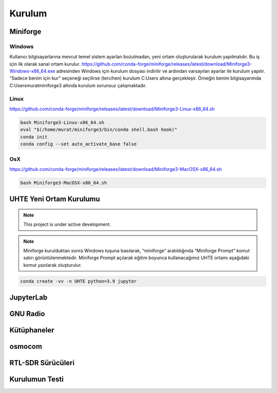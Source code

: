 Kurulum
=====

.. _installation:

Miniforge
------------

Windows
^^^^^^^^

Kullanıcı bilgisayarlarına mevcut temel sistem ayarları bozulmadan, yeni ortam oluşturularak kurulum
yapılmalıdır. Bu iş için ilk olarak sanal ortam kurulur. https://github.com/conda-forge/miniforge/releases/latest/download/Miniforge3-Windows-x86_64.exe adresinden Windows için kurulum dosyası indirilir ve ardından varsayılan ayarlar ile kurulum yapılır. “Sadece benim için kur” seçeneği seçilirse (tercihen) kurulum C:\Users
altına gerçekleşir. Örneğin benim bilgisayarımda C:\Users\murat\miniforge3 altında kurulum
sorunsuz çalışmaktadır.

Linux
^^^^^^^^

https://github.com/conda-forge/miniforge/releases/latest/download/Miniforge3-Linux-x86_64.sh

.. code-block:: console

   bash Miniforge3-Linux-x86_64.sh
   eval "$(/home/murat/miniforge3/bin/conda shell.bash hook)"
   conda init
   conda config --set auto_activate_base false

OsX
^^^^^^^^

https://github.com/conda-forge/miniforge/releases/latest/download/Miniforge3-MacOSX-x86_64.sh

.. code-block:: console

   bash Miniforge3-MacOSX-x86_64.sh

UHTE Yeni Ortam Kurulumu
------------

.. note::

   This project is under active development.

.. note::
   Miniforge kurulduktan sonra Windows tuşuna basılarak, “miniforge” aratıldığında “Miniforge Prompt” komut satırı görüntülenmektedir. Miniforge Prompt açılarak eğitim boyunca kullanacağımız UHTE ortamı aşağıdaki komut yazılarak oluşturulur.


.. code-block:: console

   conda create -vv -n UHTE python=3.9 jupyter


JupyterLab
------------

GNU Radio
------------


Kütüphaneler
------------

osmocom
------------

RTL-SDR Sürücüleri
------------

Kurulumun Testi
------------

